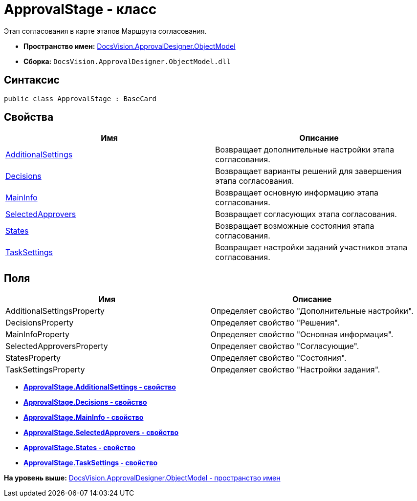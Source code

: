 = ApprovalStage - класс

Этап согласования в карте этапов Маршрута согласования.

* [.keyword]*Пространство имен:* xref:ObjectModel_NS.adoc[DocsVision.ApprovalDesigner.ObjectModel]
* [.keyword]*Сборка:* [.ph .filepath]`DocsVision.ApprovalDesigner.ObjectModel.dll`

== Синтаксис

[source,pre,codeblock,language-csharp]
----
public class ApprovalStage : BaseCard
----

== Свойства

[cols=",",options="header",]
|===
|Имя |Описание
|xref:ApprovalStage.AdditionalSettings_PR.adoc[AdditionalSettings] |Возвращает дополнительные настройки этапа согласования.
|xref:ApprovalStage.Decisions_PR.adoc[Decisions] |Возвращает варианты решений для завершения этапа согласования.
|xref:ApprovalStage.MainInfo_PR.adoc[MainInfo] |Возвращает основную информацию этапа согласования.
|xref:ApprovalStage.SelectedApprovers_PR.adoc[SelectedApprovers] |Возвращает согласующих этапа согласования.
|xref:ApprovalStage.States_PR.adoc[States] |Возвращает возможные состояния этапа согласования.
|xref:ApprovalStage.TaskSettings_PR.adoc[TaskSettings] |Возвращает настройки заданий участников этапа согласования.
|===

== Поля

[cols=",",options="header",]
|===
|Имя |Описание
|AdditionalSettingsProperty |Определяет свойство "Дополнительные настройки".
|DecisionsProperty |Определяет свойство "Решения".
|MainInfoProperty |Определяет свойство "Основная информация".
|SelectedApproversProperty |Определяет свойство "Согласующие".
|StatesProperty |Определяет свойство "Состояния".
|TaskSettingsProperty |Определяет свойство "Настройки задания".
|===

* *xref:../../../../api/DocsVision/ApprovalDesigner/ObjectModel/ApprovalStage.AdditionalSettings_PR.adoc[ApprovalStage.AdditionalSettings - свойство]* +
* *xref:../../../../api/DocsVision/ApprovalDesigner/ObjectModel/ApprovalStage.Decisions_PR.adoc[ApprovalStage.Decisions - свойство]* +
* *xref:../../../../api/DocsVision/ApprovalDesigner/ObjectModel/ApprovalStage.MainInfo_PR.adoc[ApprovalStage.MainInfo - свойство]* +
* *xref:../../../../api/DocsVision/ApprovalDesigner/ObjectModel/ApprovalStage.SelectedApprovers_PR.adoc[ApprovalStage.SelectedApprovers - свойство]* +
* *xref:../../../../api/DocsVision/ApprovalDesigner/ObjectModel/ApprovalStage.States_PR.adoc[ApprovalStage.States - свойство]* +
* *xref:../../../../api/DocsVision/ApprovalDesigner/ObjectModel/ApprovalStage.TaskSettings_PR.adoc[ApprovalStage.TaskSettings - свойство]* +

*На уровень выше:* xref:../../../../api/DocsVision/ApprovalDesigner/ObjectModel/ObjectModel_NS.adoc[DocsVision.ApprovalDesigner.ObjectModel - пространство имен]
